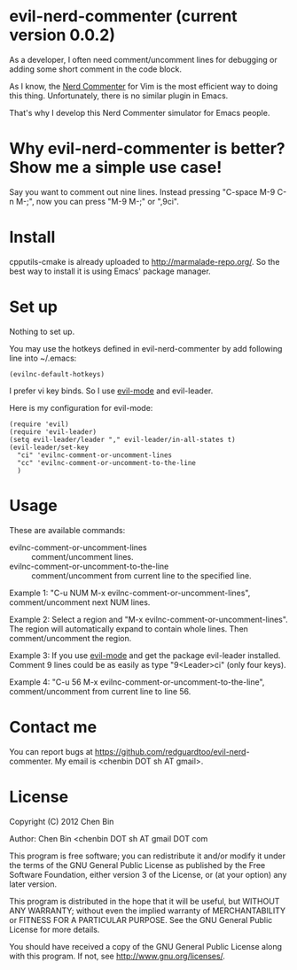 * evil-nerd-commenter (current version 0.0.2)
As a developer, I often need comment/uncomment lines for debugging or adding some short comment in the code block.

As I know, the [[http://www.vim.org/scripts/script.php?script_id=1218][Nerd Commenter]] for Vim is the most efficient way to doing this thing. Unfortunately, there is no similar plugin in Emacs.

That's why I develop this Nerd Commenter simulator for Emacs people.
* Why evil-nerd-commenter is better? Show me a simple use case!
Say you want to comment out nine lines. Instead pressing "C-space M-9 C-n M-;", now you can press "M-9 M-;" or ",9ci".
* Install
cpputils-cmake is already uploaded to [[http://marmalade-repo.org/]]. So the best way to install it is using Emacs' package manager.
* Set up
Nothing to set up.

You may use the hotkeys defined in evil-nerd-commenter by add following line into ~/.emacs:
#+BEGIN_SRC elisp
(evilnc-default-hotkeys)
#+END_SRC

I prefer vi key binds. So I use [[http://emacswiki.org/emacs/Evil][evil-mode]] and evil-leader.

Here is my configuration for evil-mode:
#+BEGIN_SRC elisp
(require 'evil)
(require 'evil-leader)
(setq evil-leader/leader "," evil-leader/in-all-states t)
(evil-leader/set-key
  "ci" 'evilnc-comment-or-uncomment-lines
  "cc" 'evilnc-comment-or-uncomment-to-the-line
  )
#+END_SRC
* Usage
These are available commands:
- evilnc-comment-or-uncomment-lines :: comment/uncomment lines.
- evilnc-comment-or-uncomment-to-the-line :: comment/uncomment from current line to the specified line.

Example 1:
"C-u NUM M-x evilnc-comment-or-uncomment-lines", comment/uncomment next NUM lines.

Example 2:
Select a region and "M-x evilnc-comment-or-uncomment-lines". The region will automatically expand to contain whole lines. Then  comment/uncomment the region.

Example 3:
If you use [[http://emacswiki.org/emacs/Evil][evil-mode]] and get the package evil-leader installed. Comment 9 lines could be as easily as type "9<Leader>ci" (only four keys).

Example 4:
"C-u 56 M-x evilnc-comment-or-uncomment-to-the-line", comment/uncomment from current line to line 56.
* Contact me
You can report bugs at [[https://github.com/redguardtoo/evil-nerd]]-commenter. My email is <chenbin DOT sh AT gmail>.
* License
Copyright (C) 2012 Chen Bin

Author: Chen Bin <chenbin DOT sh AT gmail DOT com

This program is free software; you can redistribute it and/or modify it under the terms of the GNU General Public License as published by the Free Software Foundation, either version 3 of the License, or (at your option) any later version.

This program is distributed in the hope that it will be useful, but WITHOUT ANY WARRANTY; without even the implied warranty of MERCHANTABILITY or FITNESS FOR A PARTICULAR PURPOSE. See the GNU General Public License for more details.

You should have received a copy of the GNU General Public License along with this program. If not, see [[http://www.gnu.org/licenses/]].

